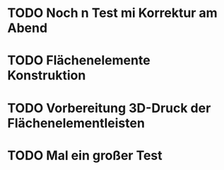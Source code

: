 * TODO Noch n Test mi Korrektur am Abend
:LOGBOOK:
- State "TODO"       from              [2024-11-20 Wed 11:21]
:END:
* TODO Flächenelemente Konstruktion
:LOGBOOK:
- State "TODO"       from              [2024-11-19 Tue 15:05]
:END:
* TODO Vorbereitung 3D-Druck der Flächenelementleisten 
:LOGBOOK:
- State "TODO"       from              [2024-11-19 Tue 14:14]
:END:
* TODO Mal ein großer Test